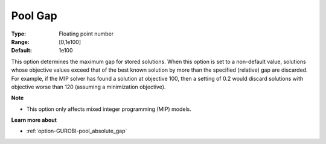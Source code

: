 .. _option-GUROBI-pool_gap:


Pool Gap
========



:Type:	Floating point number	
:Range:	[0,1e100]	
:Default:	1e100



This option determines the maximum gap for stored solutions. When this option is set to a non-default value, solutions whose objective values exceed that of the best known solution by more than the specified (relative) gap are discarded. For example, if the MIP solver has found a solution at objective 100, then a setting of 0.2 would discard solutions with objective worse than 120 (assuming a minimization objective).



**Note** 

*	This option only affects mixed integer programming (MIP) models.




**Learn more about** 

*	:ref:`option-GUROBI-pool_absolute_gap` 
